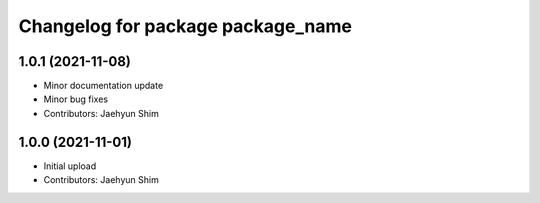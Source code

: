 ^^^^^^^^^^^^^^^^^^^^^^^^^^^^^^^^^^
Changelog for package package_name
^^^^^^^^^^^^^^^^^^^^^^^^^^^^^^^^^^

1.0.1 (2021-11-08)
------------------
* Minor documentation update
* Minor bug fixes
* Contributors: Jaehyun Shim

1.0.0 (2021-11-01)
------------------
* Initial upload
* Contributors: Jaehyun Shim

